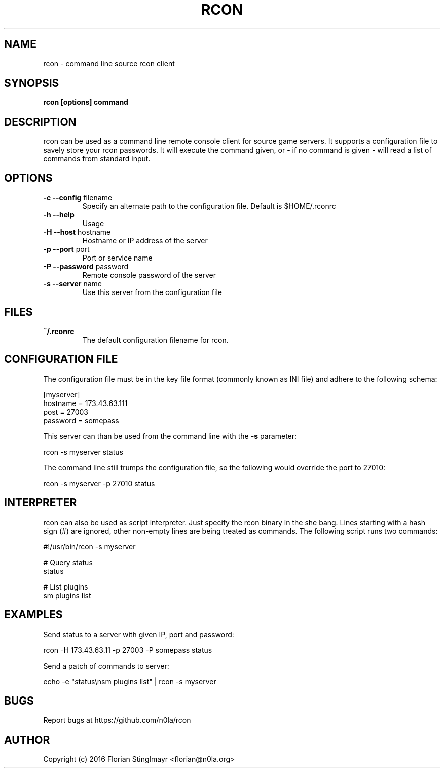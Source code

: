 .TH RCON 1 "September 19, 2016" "version 0.1" "USER COMMANDS"
.SH NAME
rcon \- command line source rcon client
.SH SYNOPSIS
.B rcon [options] command
.P
.SH DESCRIPTION
rcon can be used as a command line remote console client for source game servers. It supports a configuration file to savely store your rcon passwords. It will execute the command given, or - if no command is given -  will read a list of commands from standard input.
.SH OPTIONS
.TP
\fB\-c \-\-config\fR filename
Specify an alternate path to the configuration file. Default is $HOME/.rconrc
.
.TP
\fB\-h \-\-help\fR
Usage
.
.TP
\fB\-H \-\-host\fR hostname
Hostname or IP address of the server
.
.TP
\fB\-p \-\-port\fR port
Port or service name
.
.TP
\fB\-P \-\-password\fR password
Remote console password of the server
.
.TP
\fB\-s \-\-server\fR name
Use this server from the configuration file
.
.SH FILES
.TP
.B
~/.rconrc
The default configuration filename for rcon.
.SH CONFIGURATION FILE
The configuration file must be in the key file format (commonly known as INI file) and adhere to the following schema:

  [myserver]
  hostname = 173.43.63.111
  post = 27003
  password = somepass

This server can than be used from the command line with the
.B -s
parameter:

  rcon -s myserver status

The command line still trumps the configuration file, so the following would override the port to 27010:

  rcon -s myserver -p 27010 status

.SH INTERPRETER

rcon can also be used as script interpreter. Just specify the rcon binary in the she bang. Lines starting with a hash sign (#) are ignored, other non-empty lines are being treated as commands. The following script runs two commands:

  #!/usr/bin/rcon -s myserver

  # Query status
  status

  # List plugins
  sm plugins list

.SH EXAMPLES

Send status to a server with given IP, port and password:

  rcon -H 173.43.63.11 -p 27003 -P somepass status

Send a patch of commands to server:

  echo -e "status\\nsm plugins list" | rcon -s myserver

.SH BUGS

Report bugs at https://github.com/n0la/rcon

.SH AUTHOR
Copyright (c) 2016 Florian Stinglmayr <florian@n0la.org>
